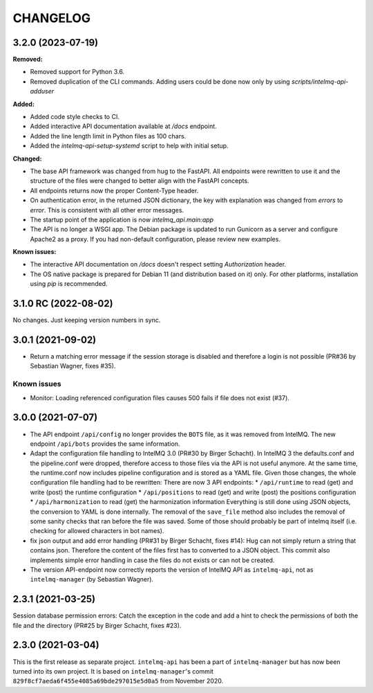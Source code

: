 ..
   SPDX-FileCopyrightText: 2020-2023 Birger Schacht, Sebastian Wagner
   SPDX-License-Identifier: AGPL-3.0-or-later

CHANGELOG
=========

3.2.0 (2023-07-19)
----------------------

**Removed:**

- Removed support for Python 3.6.
- Removed duplication of the CLI commands. Adding users could be done now only by using `scripts/intelmq-api-adduser`

**Added:**

- Added code style checks to CI.
- Added interactive API documentation available at `/docs` endpoint.
- Added the line length limit in Python files as 100 chars.
- Added the `intelmq-api-setup-systemd` script to help with initial setup.

**Changed:**

- The base API framework was changed from hug to the FastAPI. All endpoints were rewritten to use it
  and the structure of the files were changed to better align with the FastAPI concepts.
- All endpoints returns now the proper Content-Type header.
- On authentication error, in the returned JSON dictionary, the key with explanation was changed
  from `errors` to `error`. This is consistent with all other error messages.
- The startup point of the application is now `intelmq_api.main:app`
- The API is no longer a WSGI app. The Debian package is updated to run Gunicorn as a server and
  configure Apache2 as a proxy. If you had non-default configuration, please review new examples.

**Known issues:**

- The interactive API documentation on `/docs` doesn't respect setting `Authorization` header.
- The OS native package is prepared for Debian 11 (and distribution based on it) only. For other
  platforms, installation using `pip` is recommended.


3.1.0 RC (2022-08-02)
---------------------

No changes. Just keeping version numbers in sync.


3.0.1 (2021-09-02)
------------------
- Return a matching error message if the session storage is disabled and therefore a login is not possible (PR#36 by Sebastian Wagner, fixes #35).

Known issues
^^^^^^^^^^^^

- Monitor: Loading referenced configuration files causes 500 fails if file does not exist (#37).

3.0.0 (2021-07-07)
------------------

- The API endpoint ``/api/config`` no longer provides the ``BOTS`` file, as it was removed from IntelMQ. The new endpoint ``/api/bots`` provides the same information.
- Adapt the configuration file handling to IntelMQ 3.0 (PR#30 by Birger Schacht).
  In IntelMQ 3 the defaults.conf and the pipeline.conf were dropped,
  therefore access to those files via the API is not useful anymore.
  At the same time, the runtime.conf now includes pipeline configuration
  and is stored as a YAML file. Given those changes, the whole
  configuration file handling had to be rewritten: There are now 3 API
  endpoints:
  * ``/api/runtime`` to read (get) and write (post) the runtime configuration
  * ``/api/positions`` to read (get) and write (post) the positions configuration
  * ``/api/harmonization`` to read (get) the harmonization information
  Everything is still done using JSON objects, the conversion to YAML is
  done internally.
  The removal of the ``save_file`` method also includes the removal of some
  sanity checks that ran before the file was saved. Some of those should
  probably be part of intelmq itself (i.e. checking for allowed characters
  in bot names).
- fix json output and add error handling (PR#31 by Birger Schacht, fixes #14):
  Hug can not simply return a string that contains json. Therefore the
  content of the files first has to converted to a JSON object.
  This commit also implements simple error handling in case the files do
  not exists or can not be created.
- The version API-endpoint now correctly reports the version of IntelMQ API
  as ``intelmq-api``, not as ``intelmq-manager`` (by Sebastian Wagner).


2.3.1 (2021-03-25)
------------------

Session database permission errors: Catch the exception in the code and add a hint to check the permissions of both the file and the directory (PR#25 by Birger Schacht, fixes #23).


2.3.0 (2021-03-04)
------------------

This is the first release as separate project. ``intelmq-api`` has been a part of ``intelmq-manager`` but has now been turned into its own project.
It is based on ``intelmq-manager``'s commit ``829f8cf7aeda6f455e4085a69bde297015e5d0a5`` from November 2020.
